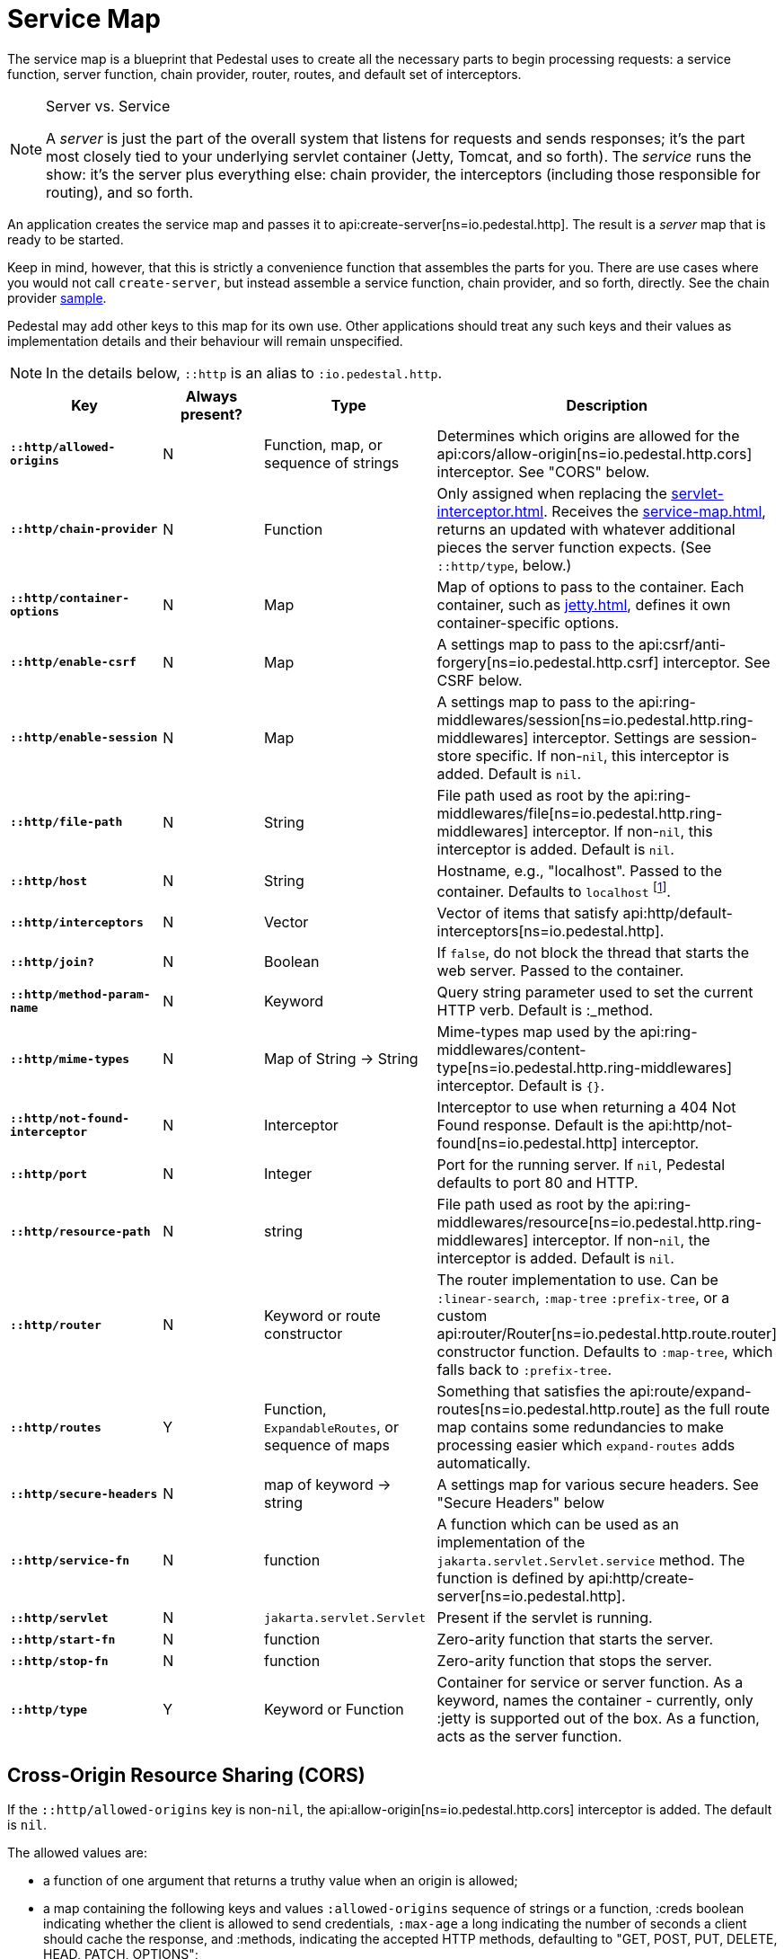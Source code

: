 = Service Map
:reftext: service map
:navtitle: Service Map

The service map is a blueprint that Pedestal uses to create all the necessary
parts to begin processing requests: a service function, server function, chain provider, router, routes, and
default set of interceptors.

[NOTE]
.Server vs. Service
--
A _server_ is just the part of the overall system that listens for requests and sends responses; it's
the part most closely tied to your underlying servlet container (Jetty, Tomcat, and so forth).
The _service_ runs the show: it's the server plus everything else: chain provider, the interceptors
(including those responsible for routing), and so forth.
--

An application creates the service map and passes it to
api:create-server[ns=io.pedestal.http].
The result is a _server_ map that is ready to be started.

Keep in mind, however, that this is strictly a convenience function
that assembles the parts for you. There are use cases where you would
not call `create-server`, but instead assemble a service function,
chain provider, and so forth, directly.
See the chain provider link:../samples/index[sample].

Pedestal may add other keys to this map for its own use. Other applications
should treat any such keys and their values as implementation details
and their behaviour will remain unspecified.

NOTE: In the details below, `::http` is an alias to `:io.pedestal.http`.

[cols="s,d,d,d", options="header", grid="rows"]
|===
| Key | Always present? | Type | Description

| `::http/allowed-origins`
| N
| Function, map, or sequence of strings
| Determines which origins are allowed for the api:cors/allow-origin[ns=io.pedestal.http.cors] interceptor. See "CORS" below.

| `::http/chain-provider`
| N
| Function
| Only assigned when replacing the xref:servlet-interceptor.adoc[]. Receives the xref:service-map.adoc[], returns an updated with whatever additional pieces the server function expects. (See `::http/type`, below.)

| `::http/container-options`
| N
| Map
| Map of options to pass to the container. Each container, such as xref:jetty.adoc[], defines it own container-specific options.

| `::http/enable-csrf`
| N
| Map
| A settings map to pass to the api:csrf/anti-forgery[ns=io.pedestal.http.csrf] interceptor. See CSRF below.

| `::http/enable-session`
| N
| Map
| A settings map to pass to the api:ring-middlewares/session[ns=io.pedestal.http.ring-middlewares] interceptor. Settings are session-store specific. If non-`nil`, this interceptor is added. Default is `nil`.

| `::http/file-path`
| N
| String
| File path used as root by the api:ring-middlewares/file[ns=io.pedestal.http.ring-middlewares] interceptor. If non-`nil`, this interceptor is added. Default is `nil`.

| `::http/host`
| N
| String
| Hostname, e.g., "localhost". Passed to the container. Defaults to `localhost` footnote:[
`localhost` is a safe default and works with local testing, as your test code will be on the same
host as the server. However, *only* connections originating on the local host will be accepted.
For production deployments, however, you will usually set this to be `0.0.0.0`, which
accepts connections from anywhere.  This is especially true when running
Pedestal inside a Docker container, as all connections (even those from the host, or
from another container on the same host) will be network, not localhost, connections.].

| `::http/interceptors`
| N
| Vector
| Vector of items that satisfy api:http/default-interceptors[ns=io.pedestal.http].

| `::http/join?`
| N
| Boolean
| If `false`, do not block the thread that starts the web server. Passed to the container.

| `::http/method-param-name`
| N
| Keyword
| Query string parameter used to set the current HTTP verb. Default is :_method.

| `::http/mime-types`
| N
| Map of String -> String
| Mime-types map used by the api:ring-middlewares/content-type[ns=io.pedestal.http.ring-middlewares] interceptor. Default is `{}`.

| `::http/not-found-interceptor`
| N
| Interceptor
| Interceptor to use when returning a 404 Not Found response. Default is the api:http/not-found[ns=io.pedestal.http] interceptor.


| `::http/port`
| N
| Integer
| Port for the running server. If `nil`, Pedestal defaults to port 80 and HTTP.

| `::http/resource-path`
| N
| string
| File path used as root by the api:ring-middlewares/resource[ns=io.pedestal.http.ring-middlewares] interceptor. If non-`nil`, the interceptor is added. Default is `nil`.

| `::http/router`
| N
| Keyword or route constructor
| The router implementation to use. Can be `:linear-search`, `:map-tree` `:prefix-tree`, or a custom api:router/Router[ns=io.pedestal.http.route.router] constructor function. Defaults to `:map-tree`, which falls back to `:prefix-tree`.

| `::http/routes`
| Y
| Function, `ExpandableRoutes`, or sequence of maps
| Something that satisfies the api:route/expand-routes[ns=io.pedestal.http.route] as the full route map contains some redundancies to make processing easier which `expand-routes` adds automatically.

| `::http/secure-headers`
| N
| map of keyword -> string
| A settings map for various secure headers. See "Secure Headers" below

| `::http/service-fn`
| N
| function
| A function which can be used as an implementation of the `jakarta.servlet.Servlet.service` method. The function is defined by api:http/create-server[ns=io.pedestal.http].

| `::http/servlet`
| N
| `jakarta.servlet.Servlet`
| Present if the servlet is running.

| `::http/start-fn`
| N
| function
| Zero-arity function that starts the server.

| `::http/stop-fn`
| N
| function
| Zero-arity function that stops the server.

| `::http/type`
| Y
| Keyword or Function
| Container for service or server function. As a keyword, names the container - currently, only :jetty is supported out of the box.
As a function, acts as the server function.

|===

== Cross-Origin Resource Sharing (CORS)

If the `::http/allowed-origins` key is non-`nil`, the
api:allow-origin[ns=io.pedestal.http.cors]
interceptor is added. The default is `nil`.

The allowed values are:

- a function of one argument that returns a truthy value when an origin is allowed;
- a map containing the following keys and values `:allowed-origins` sequence of strings or a function, :creds boolean indicating whether the client is allowed to send credentials, `:max-age` a long indicating the number of seconds a client should cache the response, and :methods, indicating the accepted HTTP methods, defaulting to "GET, POST, PUT, DELETE, HEAD, PATCH, OPTIONS";
- a sequence of strings matching the the scheme, host and port (`scheme://host:port`) of allowed origins.

== Cross-Site Request Forgery (CSRF)

When a value for `::http/enable-csrf` is present, the
api:anti-forgery[ns=io.pedestal.http.csrf]
interceptor is added to the queue. This implies that support for HTTP sessions are enabled (Pedestal will add the
necessary interceptor automatically).

The value must be a map with the following keys:

|===
| Key | Value type | Description

| `:read-token`
| Function
| This function takes a request and returns an anti-forgery token or `nil` if the token does not exist.

| `:cookie-token`
| any
| truthy value for CSRF double-submit cookies

| `:error-response`
| Function
| This function takes the response body and returns a 403 Not Authorized response

| `:error-handler`
| Function
| This function takes the context and returns the appropriate response.

|===

Only one of `:error-response` or `:error-handler` may be specified.

=== Secure Headers

When the `::http/secure-headers` value is present and non-`nil`, the api:secure-headers/secure-headers[ns=io.pedestal.http.secure-headers] interceptor is added.

If the key is simply not present in the service map, then a set of default secure headers will be provided:

|===
| Key | HTTP Header | Content

| `:hsts-settings`
| Strict-Transport-Security
| "max-age=31536000; includeSubdomains"

| `:frame-options-settings`
| X-Frame-Options
| "DENY"

| `:content-type-settings`
| X-Content-Type-Options
| "nosniff"

| `:xss-protection-settings`
| X-XSS-Protection
| "1; mode=block"

| `:download-options-settings`
| X-Download-Options
| "noopen"

| `:cross-domain-policies-settings`
| X-Permitted-Cross-Domain-Policies
| "none"

| `:content-security-policy-settings`
| Content-Security-Policy
| "object-src 'none'; script-src 'unsafe-inline' 'unsafe-eval' 'strict-dynamic' https: http:;"

|===

If the value for `::http/secure-headers` is present, it may contain
keys and string values for the security headers. Any other keys will be ignored.
